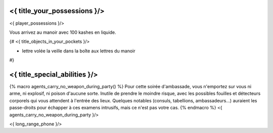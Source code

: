 ﻿
<{ title_your_possessions }/>
===================================

<{ player_possessions }/>

Vous arrivez au manoir avec 100 kashes en liquide.

{#
<{ title_objects_in_your_pockets }/>

- lettre volée la veille dans la boîte aux lettres du manoir
#}


<{ title_special_abilities }/>
==================================

{% macro agents_carry_no_weapon_during_party() %}
Pour cette soirée d'ambassade, vous n'emportez sur vous ni arme, ni explosif, ni poison d'aucune sorte. Inutile de prendre le moindre risque, avec les possibles fouilles et détecteurs corporels qui vous attendent à l'entrée des lieux. Quelques notables (consuls, tabellions, ambassadeurs...) auraient les passe-droits pour échapper à ces examens intrusifs, mais ce n'est pas votre cas.
{% endmacro %}
<{ agents_carry_no_weapon_during_party }/>

<{ long_range_phone }/>
